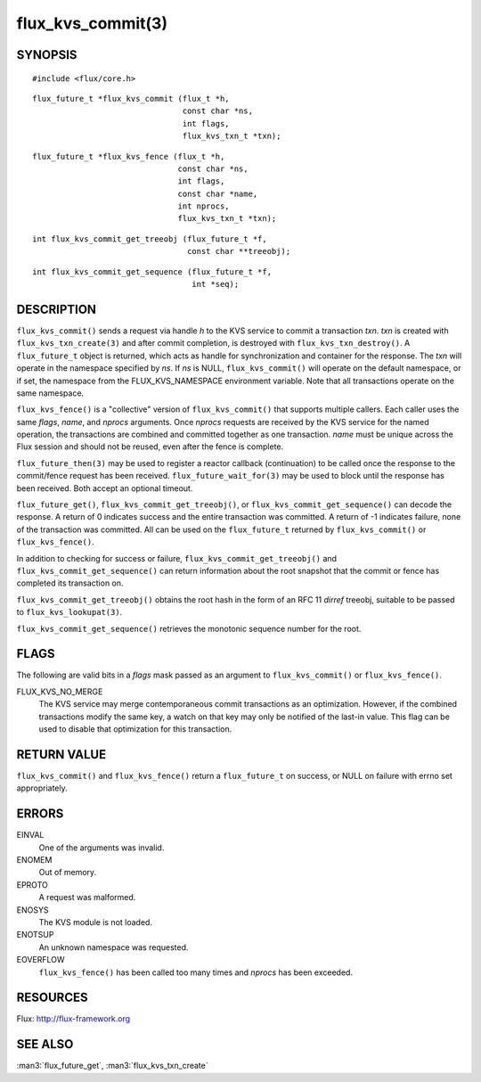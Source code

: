 ==================
flux_kvs_commit(3)
==================


SYNOPSIS
========

::

   #include <flux/core.h>

::

   flux_future_t *flux_kvs_commit (flux_t *h,
                                   const char *ns,
                                   int flags,
                                   flux_kvs_txn_t *txn);

::

   flux_future_t *flux_kvs_fence (flux_t *h,
                                  const char *ns,
                                  int flags,
                                  const char *name,
                                  int nprocs,
                                  flux_kvs_txn_t *txn);

::

   int flux_kvs_commit_get_treeobj (flux_future_t *f,
                                    const char **treeobj);

::

   int flux_kvs_commit_get_sequence (flux_future_t *f,
                                     int *seq);


DESCRIPTION
===========

``flux_kvs_commit()`` sends a request via handle *h* to the KVS service
to commit a transaction *txn*. *txn* is created with
``flux_kvs_txn_create(3)`` and after commit completion, is destroyed
with ``flux_kvs_txn_destroy()``. A ``flux_future_t`` object is returned,
which acts as handle for synchronization and container for the
response. The *txn* will operate in the namespace specified by *ns*.
If *ns* is NULL, ``flux_kvs_commit()`` will operate on the default
namespace, or if set, the namespace from the FLUX_KVS_NAMESPACE
environment variable. Note that all transactions operate on the same
namespace.

``flux_kvs_fence()`` is a "collective" version of ``flux_kvs_commit()`` that
supports multiple callers. Each caller uses the same *flags*, *name*,
and *nprocs* arguments. Once *nprocs* requests are received by the KVS
service for the named operation, the transactions are combined and committed
together as one transaction. *name* must be unique across the Flux session
and should not be reused, even after the fence is complete.

``flux_future_then(3)`` may be used to register a reactor callback
(continuation) to be called once the response to the commit/fence
request has been received. ``flux_future_wait_for(3)`` may be used to
block until the response has been received. Both accept an optional timeout.

``flux_future_get()``, ``flux_kvs_commit_get_treeobj()``, or
``flux_kvs_commit_get_sequence()`` can decode the response. A return of
0 indicates success and the entire transaction was committed. A
return of -1 indicates failure, none of the transaction was committed.
All can be used on the ``flux_future_t`` returned by ``flux_kvs_commit()``
or ``flux_kvs_fence()``.

In addition to checking for success or failure,
``flux_kvs_commit_get_treeobj()`` and ``flux_kvs_commit_get_sequence()``
can return information about the root snapshot that the commit or
fence has completed its transaction on.

``flux_kvs_commit_get_treeobj()`` obtains the root hash in the form of
an RFC 11 *dirref* treeobj, suitable to be passed to
``flux_kvs_lookupat(3)``.

``flux_kvs_commit_get_sequence()`` retrieves the monotonic sequence number
for the root.


FLAGS
=====

The following are valid bits in a *flags* mask passed as an argument
to ``flux_kvs_commit()`` or ``flux_kvs_fence()``.

FLUX_KVS_NO_MERGE
   The KVS service may merge contemporaneous commit transactions as an
   optimization. However, if the combined transactions modify the same key,
   a watch on that key may only be notified of the last-in value. This flag
   can be used to disable that optimization for this transaction.


RETURN VALUE
============

``flux_kvs_commit()`` and ``flux_kvs_fence()`` return a ``flux_future_t`` on
success, or NULL on failure with errno set appropriately.


ERRORS
======

EINVAL
   One of the arguments was invalid.

ENOMEM
   Out of memory.

EPROTO
   A request was malformed.

ENOSYS
   The KVS module is not loaded.

ENOTSUP
   An unknown namespace was requested.

EOVERFLOW
   ``flux_kvs_fence()`` has been called too many times and *nprocs* has
   been exceeded.


RESOURCES
=========

Flux: http://flux-framework.org


SEE ALSO
========

:man3:`flux_future_get`, :man3:`flux_kvs_txn_create`
